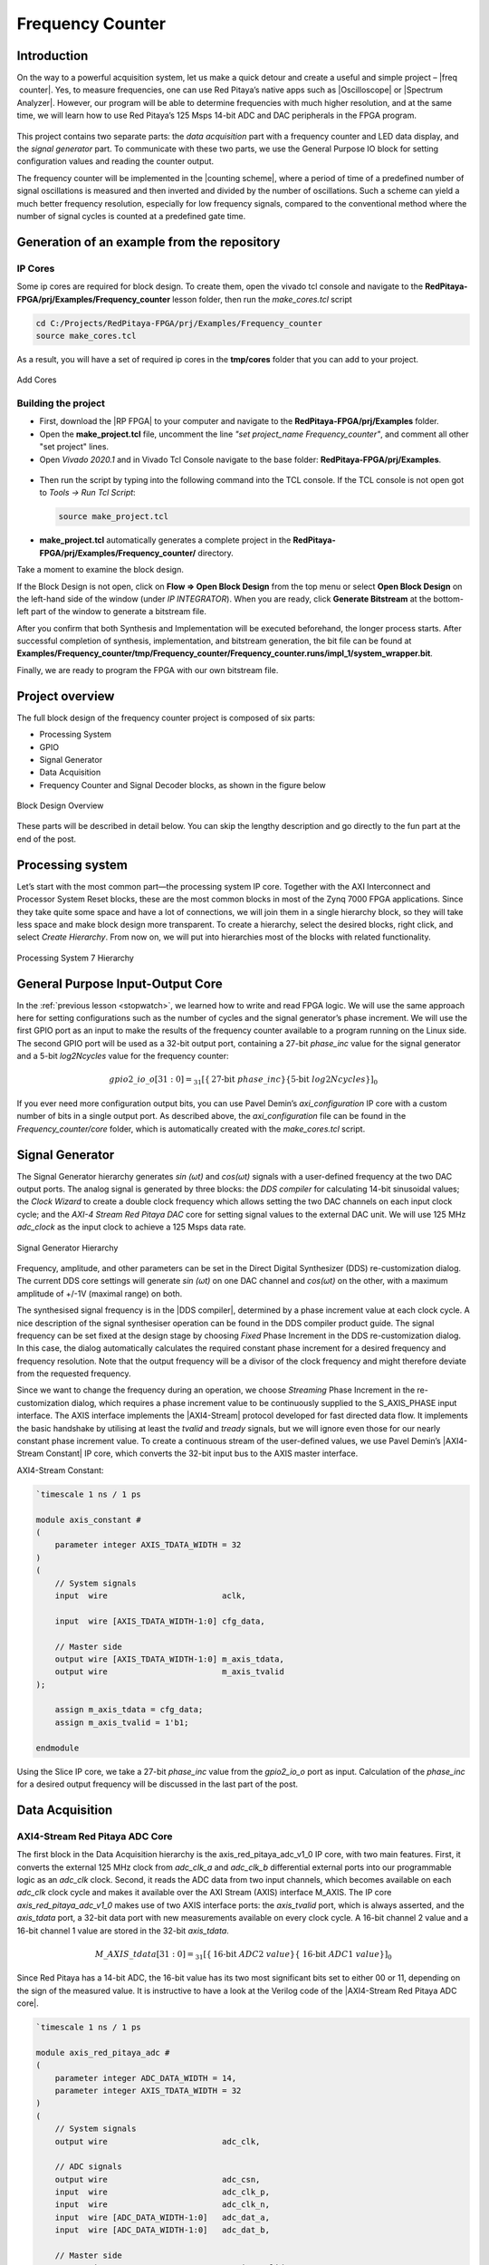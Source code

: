 .. _freq_counter:

#################
Frequency Counter
#################

Introduction
============

On the way to a powerful acquisition system, let us make a quick detour and create a useful and simple project – |freq  counter|. Yes, to measure frequencies, one can use Red Pitaya’s native apps such as |Oscilloscope| or |Spectrum Analyzer|. However, our program will be able to determine frequencies with much higher resolution, and at the same time, we will learn how to use Red Pitaya’s 125 Msps 14-bit ADC and DAC peripherals in the FPGA program.

.. |freq  counter| raw:: html

    <a href="https://en.wikipedia.org/wiki/Frequency_counter" target="_blank">a frequency counter</a>

.. |Oscilloscope| raw:: html

    <a href="https://redpitaya.com/rtd-iframe/?iframe=https://redpitaya.readthedocs.io/en/latest/appsFeatures/applications/apps-featured.html#" target="_blank">Oscilloscope</a>
    
.. |Spectrum Analyzer| raw:: html

    <a href="https://redpitaya.com/rtd-iframe/?iframe=https://redpitaya.readthedocs.io/en/latest/appsFeatures/applications/apps-featured.html#" target="_blank">Spectrum Analyzer</a>



.. figure:: img/FreqCounter_Instrument.jpg
    :alt: Frequency counter instrument
    :width: 800
    :align: center


This project contains two separate parts: the *data acquisition* part with a frequency counter and LED data display, and the *signal generator* part. To communicate with these two parts, we use the General Purpose IO block for setting configuration values and reading the counter output.

The frequency counter will be implemented in the |counting scheme|, where a period of time of a predefined number of signal oscillations is measured and then inverted and divided by the number of oscillations. Such a scheme can yield a much better frequency resolution, especially for low frequency signals, compared to the conventional method where the number of signal cycles is counted at a predefined gate time.

.. |counting scheme| raw:: html

    <a href="https://www.best-microcontroller-projects.com/article-frequency-counter.html" target="_blank">reciprocal counting scheme</a>


Generation of an example from the repository
============================================

IP Cores
--------

Some ip cores are required for block design. To create them, open the vivado tcl console and navigate to the **RedPitaya-FPGA/prj/Examples/Frequency_counter** lesson folder, then run the *make_cores.tcl* script

.. code-block:: shell

    cd C:/Projects/RedPitaya-FPGA/prj/Examples/Frequency_counter
    source make_cores.tcl

As a result, you will have a set of required ip cores in the **tmp/cores** folder that you can add to your project.

.. figure:: img/FreqCounter6.png
    :width: 1000
    :align: center
    
    Add Cores


Building the project
---------------------

- First, download the |RP FPGA| to your computer and navigate to the **RedPitaya-FPGA/prj/Examples** folder.
- Open the **make_project.tcl** file, uncomment the line *"set project_name Frequency_counter"*, and comment all other "set project" lines.
- Open *Vivado 2020.1* and in Vivado Tcl Console navigate to the base folder: **RedPitaya-FPGA/prj/Examples**. 

.. |RP FPGA| raw:: html

   <a href="https://github.com/RedPitaya/RedPitaya-FPGA" target="_blank">Red Pitaya FPGA Git repository</a>


.. figure:: img/LedBlink1.png
    :width: 800
    :align: center

- Then run the script by typing into the following command into the TCL console. If the TCL console is not open got to *Tools → Run Tcl Script*:

  .. code-block:: shell-session

      source make_project.tcl

.. figure:: img/LedBlink2.png
    :width: 800
    :align: center

- **make_project.tcl** automatically generates a complete project in the **RedPitaya-FPGA/prj/Examples/Frequency_counter/** directory.

Take a moment to examine the block design.

If the Block Design is not open, click on **Flow => Open Block Design** from the top menu or select **Open Block Design** on the left-hand side of the window (under *IP INTEGRATOR*). When you are ready, click **Generate Bitstream** at the bottom-left part of the window to generate a bitstream file.

After you confirm that both Synthesis and Implementation will be executed beforehand, the longer process starts. After successful completion of synthesis, implementation, and bitstream generation, the bit file can be found at **Examples/Frequency_counter/tmp/Frequency_counter/Frequency_counter.runs/impl_1/system_wrapper.bit**.

Finally, we are ready to program the FPGA with our own bitstream file.


.. tabs::

    .. tab:: OS version 1.04 or older

        Please note that you need to change the forward slashes to backward slashes on Windows.

        1. Open Terminal or CMD and go to the .bit file location.

        .. code-block:: bash
    
            cd <Path/to/RedPitaya/repository>/prj/Examples/Frequency_counter/tmp/Frequency_counter/Frequency_counter.runs/impl_1

        2. Send the .bit file to the Red Pitaya with the ``scp`` command or use WinSCP or a similar tool to perform the operation.

        .. code-block:: bash

            scp system_wrapper.bit root@rp-xxxxxx.local:/root/Frequency_counter.bit

        3. Now establish an SSH communication with your Red Pitaya and check if you have the copy *Frequency_counter.bit* in the root directory.

        .. code-block:: bash

            redpitaya> ls

        4. Load the *Frequency_counter.bit* to **xdevcfg** with

        .. code-block:: bash

            redpitaya> cat Frequency_counter.bit > /dev/xdevcfg

    .. tab:: OS version 2.00

        The 2.00 OS uses a new mechanism of loading the FPGA. The process will depend on whether you are using Linux or Windows as the ``echo`` command functinality differs bewteen the two.

        Please note that you need to change the forward slashes to backward slashes on Windows.

        1. On Windows, open **Vivado** and use the **TCL console**. Alternatively, use **Vivado HSL Command Prompt** (use Windows search to find it). Navigate to the *.bit* file location.

           On Linux, open the **Terminal** and go to the *.bit* file location.

           .. code-block:: bash

               cd <Path/to/RedPitaya/repository>/prj/Examples/Frequency_counter/tmp/Frequency_counter/Frequency_counter.runs/impl_1

        2. Create *.bif* file and use it to generate a binary bitstream file (*system_wrapper.bit.bin*)

           **Windows (Vivado TCL console or Vivado HSL Command Prompt):**

           .. code-block:: bash

               echo all:{ system_wrapper.bit } >  system_wrapper.bif
               bootgen -image system_wrapper.bif -arch zynq -process_bitstream bin -o system_wrapper.bit.bin -w

           **Linux and Windows (WSL + Normal CMD):**

           .. code-block:: bash

               echo -n "all:{ system_wrapper.bit }" >  system_wrapper.bif
               bootgen -image system_wrapper.bif -arch zynq -process_bitstream bin -o system_wrapper.bit.bin -w

        3. Using a standard command prompt, send the *.bit.bin* file to the Red Pitaya with the ``scp`` command or use WinSCP or a similar tool to perform the operation.

           .. code-block:: bash
   
               scp system_wrapper.bit.bin root@rp-xxxxxx.local:/root/Frequency_counter.bit.bin

        4. Now establish an SSH communication with your Red Pitaya and check if you have the copy *Frequency_counter.bit.bin* in the root directory (you can use Putty or WSL).

           .. code-block:: bash

               redpitaya> ls

        5. Finally, we are ready to program the FPGA with our own bitstream file located in the **/root/** folder on Red Pitaya. 
           To program the FPGA simply execute the following line in the Red Pitaya Linux terminal that will load the *Frequency_counter.bit.bin* image into the FPGA:

           .. code-block:: bash

               redpitaya> fpgautil -b Frequency_counter.bit.bin



Project overview
================

The full block design of the frequency counter project is composed of six parts:

* Processing System
* GPIO
* Signal Generator
* Data Acquisition
* Frequency Counter and Signal Decoder blocks, as shown in the figure below

.. figure:: img/FreqCounter.png
    :width: 1200
    :align: center
    
    Block Design Overview

These parts will be described in detail below. You can skip the lengthy description and go directly to the fun part at the end of the post.



Processing system
=================

Let’s start with the most common part—the processing system IP core. Together with the AXI Interconnect and Processor System Reset blocks, these are the most common blocks in most of the Zynq 7000 FPGA applications. Since they take quite some space and have a lot of connections, we will join them in a single hierarchy block, so they will take less space and make block design more transparent. To create a hierarchy, select the desired blocks, right click, and select *Create Hierarchy*. From now on, we will put into hierarchies most of the blocks with related functionality.

.. figure:: img/FreqCounter1.png
    :width: 1000
    :align: center
    
    Processing System 7 Hierarchy



General Purpose Input-Output Core
=================================

In the :ref:`previous lesson <stopwatch>`, we learned how to write and read FPGA logic. We will use the same approach here for setting configurations such as the number of cycles and the signal generator’s phase increment. We will use the first GPIO port as an input to make the results of the frequency counter available to a program running on the Linux side. The second GPIO port will be used as a 32-bit output port, containing a 27-bit *phase_inc* value for the signal generator and a 5-bit *log2Ncycles* value for the frequency counter:

.. math::

    gpio2\_io\_o[31:0] = _{31}[ \lbrace \text{27-bit}\ phase\_inc \rbrace \lbrace \text{5-bit}\ log2Ncycles \rbrace ]_{0}

If you ever need more configuration output bits, you can use Pavel Demin’s *axi_configuration* IP core with a custom number of bits in a single output port. As described above, the *axi_configuration* file can be found in the *Frequency_counter/core* folder, which is automatically created with the *make_cores.tcl* script.



Signal Generator
================

The Signal Generator hierarchy generates *sin (ωt)* and *cos(ωt)* signals with a user-defined frequency at the two DAC output ports. The analog signal is generated by three blocks: the *DDS compiler* for calculating 14-bit sinusoidal values; the *Clock Wizard* to create a double clock frequency which allows setting the two DAC channels on each input clock cycle; and the *AXI-4 Stream Red Pitaya DAC* core for setting signal values to the external DAC unit. We will use 125 MHz *adc_clock* as the input clock to achieve a 125 Msps data rate.

.. figure:: img/FreqCounter2.png
    :width: 1000
    :align: center
    
    Signal Generator Hierarchy

Frequency, amplitude, and other parameters can be set in the Direct Digital Synthesizer (DDS) re-customization dialog. The current DDS core settings will generate *sin (ωt)* on one DAC channel and *cos(ωt)* on the other, with a maximum amplitude of +/-1V (maximal range) on both.

The synthesised signal frequency is in the |DDS compiler|, determined by a phase increment value at each clock cycle. A nice description of the signal synthesiser operation can be found in the DDS compiler product guide. The signal frequency can be set fixed at the design stage by choosing *Fixed* Phase Increment in the DDS re-customization dialog. In this case, the dialog automatically calculates the required constant phase increment for a desired frequency and frequency resolution. Note that the output frequency will be a divisor of the clock frequency and might therefore deviate from the requested frequency.

.. |DDS compiler| raw:: html

    <a href="https://www.xilinx.com/support/documentation/ip_documentation/dds_compiler/v6_0/pg141-dds-compiler.pdf" target="_blank">DDS compiler</a>

Since we want to change the frequency during an operation, we choose *Streaming* Phase Increment in the re-customization dialog, which requires a phase increment value to be continuously supplied to the S_AXIS_PHASE input interface. The AXIS interface implements the |AXI4-Stream| protocol developed for fast directed data flow. It implements the basic handshake by utilising at least the *tvalid* and *tready* signals, but we will ignore even those for our nearly constant phase increment value. To create a continuous stream of the user-defined values, we use Pavel Demin’s |AXI4-Stream Constant| IP core, which converts the 32-bit input bus to the AXIS master interface.

.. |AXI4-Stream| raw:: html

    <a href="https://www.xilinx.com/support/documentation/ip_documentation/axi_ref_guide/latest/ug1037-vivado-axi-reference-guide.pdf" target="_blank">AXI4-Stream</a>

.. |AXI4-Stream Constant| raw:: html

    <a href="https://github.com/apotocnik/redpitaya_guide/blob/master/cores/axis_constant_v1_0/axis_constant.v" target="_blank">AXI4-Stream Constant</a>


AXI4-Stream Constant:

.. code-block:: verilog

    `timescale 1 ns / 1 ps

    module axis_constant #
    (
        parameter integer AXIS_TDATA_WIDTH = 32
    )
    (
        // System signals
        input  wire                        aclk,

        input  wire [AXIS_TDATA_WIDTH-1:0] cfg_data,

        // Master side
        output wire [AXIS_TDATA_WIDTH-1:0] m_axis_tdata,
        output wire                        m_axis_tvalid
    );

        assign m_axis_tdata = cfg_data;
        assign m_axis_tvalid = 1'b1;

    endmodule

Using the Slice IP core, we take a 27-bit *phase_inc* value from the *gpio2_io_o* port as input. Calculation of the *phase_inc* for a desired output frequency will be discussed in the last part of the post.


Data Acquisition
================

AXI4-Stream Red Pitaya ADC Core
-------------------------------

The first block in the Data Acquisition hierarchy is the axis_red_pitaya_adc_v1_0 IP core, with two main features. First, it converts the external 125 MHz clock from *adc_clk_a* and *adc_clk_b* differential external ports into our programmable logic as an *adc_clk* clock. Second, it reads the ADC data from two input channels, which becomes available on each *adc_clk* clock cycle and makes it available over the AXI Stream (AXIS) interface M_AXIS. The IP core *axis_red_pitaya_adc_v1_0* makes use of two AXIS interface ports: the *axis_tvalid* port, which is always asserted, and the *axis_tdata* port, a 32-bit data port with new measurements available on every clock cycle. A 16-bit channel 2 value and a 16-bit channel 1 value are stored in the 32-bit *axis_tdata*.

.. math::

    M\_AXIS\_tdata[31:0] = _{31}[\lbrace \text{16-bit}\ ADC2\ value \rbrace  \lbrace\ \text{16-bit}\  ADC1\ value\rbrace ]_{0}

Since Red Pitaya has a 14-bit ADC, the 16-bit value has its two most significant bits set to either 00 or 11, depending on the sign of the measured value. It is instructive to have a look at the Verilog code of the |AXI4-Stream Red Pitaya ADC core|.

.. |AXI4-Stream Red Pitaya ADC core| raw:: html

    <a href="https://github.com/RedPitaya/RedPitaya-FPGA/blob/master/prj/Examples/Frequency_counter/cores/axis_red_pitaya_adc_v1_0/axis_red_pitaya_adc.v" target="_blank">AXI4-Stream Red Pitaya ADC core</a>


.. code-block:: verilog

    `timescale 1 ns / 1 ps

    module axis_red_pitaya_adc #
    (
        parameter integer ADC_DATA_WIDTH = 14,
        parameter integer AXIS_TDATA_WIDTH = 32
    )
    (
        // System signals
        output wire                        adc_clk,

        // ADC signals
        output wire                        adc_csn,
        input  wire                        adc_clk_p,
        input  wire                        adc_clk_n,
        input  wire [ADC_DATA_WIDTH-1:0]   adc_dat_a,
        input  wire [ADC_DATA_WIDTH-1:0]   adc_dat_b,

        // Master side
        output wire                        m_axis_tvalid,
        output wire [AXIS_TDATA_WIDTH-1:0] m_axis_tdata
    );
        localparam PADDING_WIDTH = AXIS_TDATA_WIDTH/2 - ADC_DATA_WIDTH;

        reg  [ADC_DATA_WIDTH-1:0] int_dat_a_reg;
        reg  [ADC_DATA_WIDTH-1:0] int_dat_b_reg;
        wire                      int_clk0;
        wire 					  int_clk;

        IBUFGDS adc_clk_inst0 (.I(adc_clk_p), .IB(adc_clk_n), .O(int_clk0));
        BUFG adc_clk_inst (.I(int_clk0), .O(int_clk));

        always @(posedge int_clk)
        begin
            int_dat_a_reg <= adc_dat_a;
            int_dat_b_reg <= adc_dat_b;
        end

        assign adc_clk = int_clk;

        assign adc_csn = 1'b1;

        assign m_axis_tvalid = 1'b1;

        assign m_axis_tdata = {
            {(PADDING_WIDTH+1){int_dat_b_reg[ADC_DATA_WIDTH-1]}}, ~int_dat_b_reg[ADC_DATA_WIDTH-2:0],
            {(PADDING_WIDTH+1){int_dat_a_reg[ADC_DATA_WIDTH-1]}}, ~int_dat_a_reg[ADC_DATA_WIDTH-2:0]};

    endmodule

.. note::

    Red Pitaya’s ADC core has an additional output port (adc_csn) connected to the external port *adc_csn_o* for clock duty cycle stabilization.

.. figure:: img/FreqCounter3.png
    :width: 1000
    :align: center
    
    Data Acquisition Hierarchy


Signal Split  Module
--------------------

The second block in the hierarchy is the *signal_split* RTL module. 
It transforms ADC output interface M_AXIS with two channel values into two M_AXIS output interfaces each containing a single channel value. The module has a very simple Verilog code, which can be found on |signal_split|.

.. |signal_split| raw:: html

    <a href="https://github.com/RedPitaya/RedPitaya-FPGA/blob/master/prj/Examples/Frequency_counter/signal_split.v" target="_blank">Github</a>

.. code-block:: verilog

    `timescale 1ns / 1ps

    module signal_split # 
    (
        parameter ADC_DATA_WIDTH = 16,
        parameter AXIS_TDATA_WIDTH = 32
    )
    (
        (* X_INTERFACE_PARAMETER = "FREQ_HZ 125000000" *)
        input [AXIS_TDATA_WIDTH-1:0]        S_AXIS_tdata,
        input                               S_AXIS_tvalid,
        (* X_INTERFACE_PARAMETER = "FREQ_HZ 125000000" *)
        output wire [AXIS_TDATA_WIDTH-1:0]  M_AXIS_PORT1_tdata,
        output wire                         M_AXIS_PORT1_tvalid,
        (* X_INTERFACE_PARAMETER = "FREQ_HZ 125000000" *)
        output wire [AXIS_TDATA_WIDTH-1:0]  M_AXIS_PORT2_tdata,
        output wire                         M_AXIS_PORT2_tvalid
    );
            
        assign M_AXIS_PORT1_tdata = {{(AXIS_TDATA_WIDTH-ADC_DATA_WIDTH+1){S_AXIS_tdata[ADC_DATA_WIDTH-1]}},S_AXIS_tdata[ADC_DATA_WIDTH-1:0]};
        assign M_AXIS_PORT2_tdata = {{(AXIS_TDATA_WIDTH-ADC_DATA_WIDTH+1){S_AXIS_tdata[AXIS_TDATA_WIDTH-1]}},S_AXIS_tdata[AXIS_TDATA_WIDTH-1:ADC_DATA_WIDTH]};
        assign M_AXIS_PORT1_tvalid = S_AXIS_tvalid;
        assign M_AXIS_PORT2_tvalid = S_AXIS_tvalid;

    endmodule

It is interesting to note that if you want to create an input or an output interface on an RTL module, simply name the input or output ports with a standard interface notation (see |Vivado IP user guide|). For example, in the signal_split RTL block, port names: *S_AXIS_PORT1_tdata* and *S_AXIS_PORT1_tvalid* are automatically combined into an *S_AXIS_PORT1* interface.

.. |Vivado IP user guide| raw:: html

    <a href="https://docs.xilinx.com/r/2020.2-English/ug994-vivado-ip-subsystems/Revision-History" target="_blank">Vivado IP user guide</a>



Frequency Counter Module
========================

The frequency counter hierarchy is based on the main RTL module *frequency_counter*, which has two main inputs: (1) the S_AXIS_IN* interface, which contains the measured single channel ADC signal, and (2) Ncycles, which specifies the number of signal oscillations for time measurement. Since the exact number of *Ncycles* is not important, the user specifies a 5-bit logarithmic value *log2Ncycles* via the GPIO core. *Ncycles* is then calculated as:

.. math::

   Ncycles = 2^{log2Ncycles}

Using a |pow2| RTL module. See the figure below.

.. |pow2| raw:: html

    <a href="https://github.com/RedPitaya/RedPitaya-FPGA/blob/master/prj/Examples/Frequency_counter/pow2.v" target="_blank">pow2</a>


.. figure:: img/FreqCounter4.png
    :width: 1000
    :align: center
    
    Frequency Counter Hierarchy


The verilog |counter code| of the *frequency_counter* RTL module has three main parts. The first part directly wires the *S_AXIS_IN* to the *M_AXIS_OUT* interface so that data is  transferred to the next block for processing. Instead, we could split the AXIS interface before the module. However, this would require an additional IP core – the AXI3-Stream Broadcaster.

.. |counter code| raw:: html

    <a href="https://github.com/RedPitaya/RedPitaya-FPGA/blob/master/prj/Examples/Frequency_counter/frequency_counter.v" target="_blank">code</a>


.. code-block:: verilog

    `timescale 1ns / 1ps
    
    module frequency_counter #
    (
        parameter ADC_WIDTH = 14,
        parameter AXIS_TDATA_WIDTH = 32,
        parameter COUNT_WIDTH = 32,
        parameter HIGH_THRESHOLD = -100,
        parameter LOW_THRESHOLD = -150
    )
    (
        (* X_INTERFACE_PARAMETER = "FREQ_HZ 125000000" *)
        input [AXIS_TDATA_WIDTH-1:0]   S_AXIS_IN_tdata,
        input                          S_AXIS_IN_tvalid,
        input                          clk,
        input                          rst,
        input [COUNT_WIDTH-1:0]        Ncycles,
        output [AXIS_TDATA_WIDTH-1:0]  M_AXIS_OUT_tdata,
        output                         M_AXIS_OUT_tvalid,
        output [COUNT_WIDTH-1:0]       counter_output
    );
        
        wire signed [ADC_WIDTH-1:0]    data;
        reg                            state, state_next;
        reg [COUNT_WIDTH-1:0]          counter=0, counter_next=0;
        reg [COUNT_WIDTH-1:0]          counter_output=0, counter_output_next=0;
        reg [COUNT_WIDTH-1:0]          cycle=0, cycle_next=0;
        
        
        // Wire AXIS IN to AXIS OUT
        assign  M_AXIS_OUT_tdata[ADC_WIDTH-1:0] = S_AXIS_IN_tdata[ADC_WIDTH-1:0];
        assign  M_AXIS_OUT_tvalid = S_AXIS_IN_tvalid;
        
        // Extract only the 14-bits of ADC data 
        assign  data = S_AXIS_IN_tdata[ADC_WIDTH-1:0];
    
        
        
        // Handling of the state buffer for finding signal transition at the threshold
        always @(posedge clk) 
        begin
            if (~rst) 
                state <= 1'b0;
            else
                state <= state_next;
        end
        
        
        always @*            // logic for state buffer
        begin
            if (data > HIGH_THRESHOLD)
                state_next = 1;
            else if (data < LOW_THRESHOLD)
                state_next = 0;
            else
                state_next = state;
        end
        


        // Handling of counter, counter_output and cycle buffer
        always @(posedge clk) 
        begin
            if (~rst) 
            begin
                counter <= 0;
                counter_output <= 0;
                cycle <= 0;
            end
            else
            begin
                counter <= counter_next;
                counter_output <= counter_output_next;
                cycle <= cycle_next;
            end
        end


        always @* // logic for counter, counter_output, and cycle buffer
        begin
            counter_next = counter + 1; // increment on each clock cycle
            counter_output_next = counter_output;
            cycle_next = cycle;
            
            if (state < state_next) // high to low signal transition
            begin
                cycle_next = cycle + 1; // increment on each signal transition
                if (cycle >= Ncycles-1) 
                begin
                    counter_next = 0;
                    counter_output_next = counter;
                    cycle_next = 0;
                end
            end
        end
   
    endmodule


The second part of the code sets the *state* buffer depending on the measured signal value relative to the high or low threshold values. If the signal is above the high threshold value, the *state* buffer is set to one, and if the signal is below the low threshold value, the *state* buffer is set to 0. Using two threshold values helps to prevent false state transitions in the case of noisy data.

The third section of code increments the *counts* register with each clock cycle, increments the *cycles* register with each positive state transition, and clears the *cycles* and *counter* registers when the number of cycles exceeds *Ncycles*. Before clearing the counter, its value is copied to the *counter_output* register, which is wired to the output port. The result of the frequency counter module is therefore a number of clock cycles in a time period of *Ncycles* signal oscillations, updated on each of the *Ncycles* signal oscillations.
The frequency is then calculated as

.. math::

    frequency=\frac{Ncycles*125 MHz}{counts}



Signal Decode Module
====================


The final block in the ADC signal chain and in the block design is the *signal_decode* RTL module. Its purpose is to display the ADC value on the Red Pitaya LED bar, mostly for visual effects. The implementation is a simple 8-bit |decoder| from Vivado’s Language Templates. In the |signal decoder| the three MSBs of the ADC value are decoded and displayed on LEDs.

.. |decoder| raw:: html

    <a href="http://www.asic-world.com/examples/verilog/decoder.html" target="_blank">decoder</a>

.. |signal decoder| raw:: html

    <a href="https://github.com/RedPitaya/RedPitaya-FPGA/blob/master/prj/Examples/Frequency_counter/signal_decoder.v" target="_blank">signal_decoder.v</a>

.. code-block:: verilog

    `timescale 1ns / 1ps
   
    module signal_decoder # 
    (
        parameter ADC_WIDTH = 14,
        parameter AXIS_TDATA_WIDTH = 32,
        parameter BIT_OFFSET = 4 // 4 for +/-20 V or 0 for +/-1 V ADC voltage range setting
    )
    (
        (* X_INTERFACE_PARAMETER = "FREQ_HZ 125000000" *)
        input [AXIS_TDATA_WIDTH-1:0]    S_AXIS_tdata,
        input                           S_AXIS_tvalid,
        input                           clk,
        input                           rst,
        output reg [7:0]                led_out
    );
        wire [2:0] value;
        
        assign value = S_AXIS_tdata[ADC_WIDTH-BIT_OFFSET-1:ADC_WIDTH-BIT_OFFSET-3];
    
        always @(posedge clk)
            if (~rst)
                led_out <= 8'hFF;
            else
                case (value)
                    3'b011  : led_out <= 8'b00000001;
                    3'b010  : led_out <= 8'b00000010;
                    3'b001  : led_out <= 8'b00000100;
                    3'b000  : led_out <= 8'b00001000;
                    3'b111  : led_out <= 8'b00010000;
                    3'b110  : led_out <= 8'b00100000;
                    3'b101  : led_out <= 8'b01000000;
                    3'b100  : led_out <= 8'b10000000;
                    default : led_out <= 8'b00000000;
                endcase
    endmodule


However, if your ADC range jumpers are set to +/- 20 V instead of +/-1 V, you will see no activity when connecting the output of the Red Pitaya’s DAC to the input of its ADC port. In this case, the *BIT_OFFSET* parameter can be set to 4 to decode the 4th, 5th, and 6th signal’s MSBs. Shifting the bit position is related to signal amplification by a factor of 2. You can play with this value if the range is not optimal.


Pin assignment
==============

Use the files in **/prj/Examples/Frequency_counter/cfg** for configuring the pins.


Fun Part
========

We are ready to test the frequency counter. Connect the Red Pitaya’s OUT1 port to the IN1 port. Save the project, create a bitstream and write it to the FPGA as described in the first chapter.

To run and control the frequency counter, you can use either the C or Python code below.

Keep in mind that the frequency resolution depends on the number of clock counts within the *Ncycles* signal oscillations. Low frequency signals require small *Ncycles* and high frequency signals require large *Ncycles*. The maximal number of counts is 2^32. The highest DAC frequency can be 125 MHz/4 = 31.25 MHz and the lowest frequency can be approx. 1 Hz. The conversion from the desired frequency into the phase_inc is done in the *counter.c*.

When setting the frequency to 2 Hz, the LED bar on the Red Pitaya board looks very much like Knight Rider’s lights (jumpers in the HV position). To make the code work for the LV position, change the **BIT_OFFSET** parameter in the **signal_decoder.v**.


C Program
---------

Copy the program below ( |counter.c| is also in the **Frequency_counter/server** folder) to Red Pitaya’s Linux, compile it, and execute it as shown in the figure below.

.. |counter.c| raw:: html

    <a href="https://github.com/RedPitaya/RedPitaya-FPGA/blob/master/prj/Examples/Frequency_counter/server/counter.c" target="_blank">counter.c</a>


.. code-block:: c

    #include <stdio.h>
    #include <stdint.h>
    #include <unistd.h>
    #include <sys/mman.h>
    #include <fcntl.h>
    #include <stdlib.h>

    int main(int argc, char **argv)
    {
        int fd;
        int log2_Ncycles;
        uint32_t phase_inc;
        double phase_in, freq_in;
        uint32_t count;
        void *cfg;
        char *name = "/dev/mem";
        const int freq = 125000000; // Hz
        int Ncycles; 

        if (argc == 3) 
        {
            log2_Ncycles = atoi(argv[1]);
            freq_in = atof(argv[2]);
        }
        else 
        {
            log2_Ncycles = 1;
            freq_in = 1.;
        }
        phase_inc = (uint32_t)(2.147482*freq_in);
        Ncycles = 1<<log2_Ncycles;

        if((fd = open(name, O_RDWR)) < 0)
        {
            perror("open");
            return 1;
        }

        cfg = mmap(NULL, sysconf(_SC_PAGESIZE), PROT_READ|PROT_WRITE, MAP_SHARED, fd, 0x42000000);
        

        *((uint32_t *)(cfg + 8)) = (0x1f & log2_Ncycles) + (phase_inc << 5);   // set log2_Ncycles and phase_inc

        count = *((uint32_t *)(cfg + 0));
        printf("Counts: %5d, cycles: %5d, frequency: %6.5f Hz\n", count, Ncycles, (double)freq/(count/Ncycles));


        munmap(cfg, sysconf(_SC_PAGESIZE));

        return 0;
    }


Compile this code:

.. code-block:: shell

    gcc counter.c -o counter.out 


.. figure:: img/FreqCounter5.png
    :width: 800
    :align: center
    
    Demonstration of counter.c program

The program can be used with the following parameters:

.. code-block:: shell-session

    ./counter {log2Ncycles} {frequency_Hz}


Python Program
--------------

You can also control the frequency counter with Python code through the Jupyter Notebook. After you have written the FPGA, connect to your Red Pitaya through the browser and navigate to the Jupyter Notebook application, which can be found in Development.

Open the Jupyter Notebook application, create a new notebook, copy the code below, save it, and finally execute it.

.. code-block:: python

    import mmap
    import os
    import time
    import numpy as np

    # OS 1.04 or older
    os.system('cat /root/Frequency_counter.bit > /dev/xdevcfg')
    # OS 2.00 and above
    # os.system('fpgautil -b /root/Frequency_counter.bit.bin')

    axi_gpio_regset = np.dtype([
        ('gpio1_data'   , 'uint32'),
        ('gpio1_control', 'uint32'),
        ('gpio2_data'   , 'uint32'),
        ('gpio2_control', 'uint32')
    ])

    memory_file_handle = os.open('/dev/mem', os.O_RDWR)
    axi_mmap = mmap.mmap(fileno=memory_file_handle, length=mmap.PAGESIZE, offset=0x42000000)
    axi_numpy_array = np.recarray(1, axi_gpio_regset, buf=axi_mmap)
    axi_array_contents = axi_numpy_array[0]

    freq = 125000000 #FPGA Clock Frequency Hz
    log2_Ncycles = 1
    freq_in = 2
    phase_inc = 2.147482*freq_in
    Ncycles = 1<<log2_Ncycles

    axi_array_contents.gpio2_data = (0x1f & log2_Ncycles) + (int(phase_inc) << 5)
    time.sleep(1) #Allow the counter to stabilise

    count = axi_array_contents.gpio1_data
    print("Counts: ", count, " cycles: ",Ncycles, " frequency: ",freq/(count/Ncycles),"Hz\n")



Conclusion
=============

Congratulations!!! You have successfully created the Frequency counter project!

If you want to roll back to the official Red Pitaya FPGA program, run the following command:

.. tabs::

    .. group-tab:: OS version 1.04 or older

        .. code-block:: shell-session

            redpitaya> cat /opt/redpitaya/fpga/fpga_0.94.bit > /dev/xdevcfg

    .. group-tab:: OS version 2.00

        .. code-block:: shell-session

            redpitaya> overlay.sh v0.94

or simply restart your  Red Pitaya.




Author & Source
===============

    - Orignal author: Anton Potočnik
    - Python code by John M0JPI

Original lesson: |lesson link|

.. |lesson link| raw:: html

   <a href="http://antonpotocnik.com/?p=519284" target="_blank">link</a>
